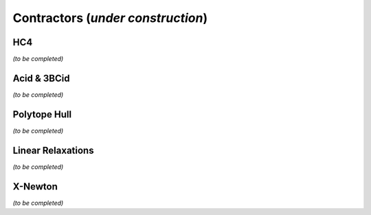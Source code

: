 **************************************************
             Contractors  (*under construction*)
**************************************************


.. _ctc-hc4:

------------------------------
HC4
------------------------------

*(to be completed)*

.. _ctc-acid:

------------------------------ 
Acid & 3BCid
------------------------------

*(to be completed)*

.. _ctc-polytope-hull:

------------------------------
Polytope Hull
------------------------------

*(to be completed)*

.. _ctc-linear-relax:

------------------------------
Linear Relaxations
------------------------------

*(to be completed)*


.. _ctc-xnewton:

------------------------------
X-Newton
------------------------------

*(to be completed)*

